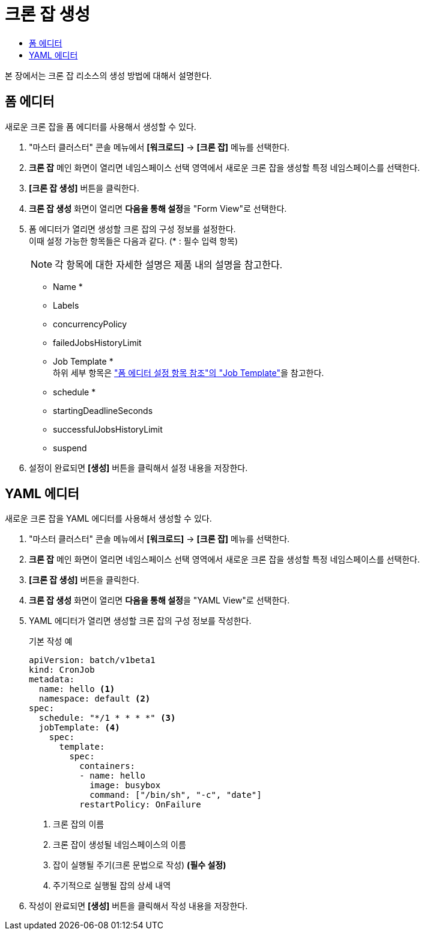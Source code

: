 = 크론 잡 생성
:toc:
:toc-title:

본 장에서는 크론 잡 리소스의 생성 방법에 대해서 설명한다.

== 폼 에디터

새로운 크론 잡을 폼 에디터를 사용해서 생성할 수 있다.

. "마스터 클러스터" 콘솔 메뉴에서 *[워크로드]* -> *[크론 잡]* 메뉴를 선택한다.
. *크론 잡* 메인 화면이 열리면 네임스페이스 선택 영역에서 새로운 크론 잡을 생성할 특정 네임스페이스를 선택한다.
. *[크론 잡 생성]* 버튼을 클릭한다.
. *크론 잡 생성* 화면이 열리면 **다음을 통해 설정**을 "Form View"로 선택한다.
. 폼 에디터가 열리면 생성할 크론 잡의 구성 정보를 설정한다. +
이때 설정 가능한 항목들은 다음과 같다. (* : 필수 입력 항목) 
+
NOTE: 각 항목에 대한 자세한 설명은 제품 내의 설명을 참고한다.

* Name *
* Labels
* concurrencyPolicy
* failedJobsHistoryLimit
* Job Template * +
하위 세부 항목은 xref:../form-set-item.adoc#JobTemplate["폼 에디터 설정 항목 참조"의 "Job Template"]을 참고한다.
* schedule *
* startingDeadlineSeconds
* successfulJobsHistoryLimit
* suspend
. 설정이 완료되면 *[생성]* 버튼을 클릭해서 설정 내용을 저장한다.

== YAML 에디터

새로운 크론 잡을 YAML 에디터를 사용해서 생성할 수 있다.

. "마스터 클러스터" 콘솔 메뉴에서 *[워크로드]* -> *[크론 잡]* 메뉴를 선택한다.
. *크론 잡* 메인 화면이 열리면 네임스페이스 선택 영역에서 새로운 크론 잡을 생성할 특정 네임스페이스를 선택한다.
. *[크론 잡 생성]* 버튼을 클릭한다.
. *크론 잡 생성* 화면이 열리면 **다음을 통해 설정**을 "YAML View"로 선택한다.
. YAML 에디터가 열리면 생성할 크론 잡의 구성 정보를 작성한다.
+
.기본 작성 예
[source,yaml]
----
apiVersion: batch/v1beta1
kind: CronJob
metadata:
  name: hello <1>
  namespace: default <2>
spec:
  schedule: "*/1 * * * *" <3>
  jobTemplate: <4>
    spec:
      template:
        spec:
          containers:
          - name: hello
            image: busybox
            command: ["/bin/sh", "-c", "date"]
          restartPolicy: OnFailure
----
+
<1> 크론 잡의 이름
<2> 크론 잡이 생성될 네임스페이스의 이름
<3> 잡이 실행될 주기(크론 문법으로 작성) *(필수 설정)*
<4> 주기적으로 실행될 잡의 상세 내역
. 작성이 완료되면 *[생성]* 버튼을 클릭해서 작성 내용을 저장한다.